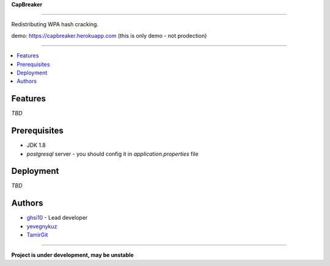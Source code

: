 **CapBreaker**

-----

Redistributing WPA hash cracking.

demo: https://capbreaker.herokuapp.com (this is only demo - not prodection)


-----

.. contents:: :local:

Features
========
*TBD*

Prerequisites
=============
* JDK 1.8
* *postgresql* server - you should config it in *application.properties* file

Deployment
==========
*TBD*

Authors
=======
* `ghsi10 <https://github.com/ghsi10>`_ - Lead developer
* `yevegnykuz <https://github.com/yevegnykuz>`_
* `TamirGit <https://github.com/TamirGit>`_

-----

**Project is under development, may be unstable**
